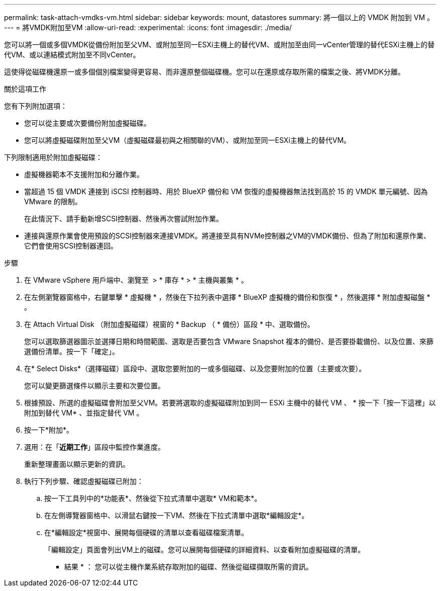---
permalink: task-attach-vmdks-vm.html 
sidebar: sidebar 
keywords: mount, datastores 
summary: 將一個以上的 VMDK 附加到 VM 。 
---
= 將VMDK附加至VM
:allow-uri-read: 
:experimental: 
:icons: font
:imagesdir: ./media/


[role="lead"]
您可以將一個或多個VMDK從備份附加至父VM、或附加至同一ESXi主機上的替代VM、或附加至由同一vCenter管理的替代ESXi主機上的替代VM、或以連結模式附加至不同vCenter。

這使得從磁碟機還原一或多個個別檔案變得更容易、而非還原整個磁碟機。您可以在還原或存取所需的檔案之後、將VMDK分離。

.關於這項工作
您有下列附加選項：

* 您可以從主要或次要備份附加虛擬磁碟。
* 您可以將虛擬磁碟附加至父VM（虛擬磁碟最初與之相關聯的VM）、或附加至同一ESXi主機上的替代VM。


下列限制適用於附加虛擬磁碟：

* 虛擬機器範本不支援附加和分離作業。
* 當超過 15 個 VMDK 連接到 iSCSI 控制器時、用於 BlueXP 備份和 VM 恢復的虛擬機器無法找到高於 15 的 VMDK 單元編號、因為 VMware 的限制。
+
在此情況下、請手動新增SCSI控制器、然後再次嘗試附加作業。

* 連接與還原作業會使用預設的SCSI控制器來連接VMDK。將連接至具有NVMe控制器之VM的VMDK備份、但為了附加和還原作業、它們會使用SCSI控制器連回。


.步驟
. 在 VMware vSphere 用戶端中、瀏覽至 image:menu_icon.png[""] > * 庫存 * > * 主機與叢集 * 。
. 在左側瀏覽器窗格中，右鍵單擊 * 虛擬機 * ，然後在下拉列表中選擇 * BlueXP 虛擬機的備份和恢復 * ，然後選擇 * 附加虛擬磁盤 * 。
. 在 Attach Virtual Disk （附加虛擬磁碟）視窗的 * Backup （ * 備份）區段 * 中、選取備份。
+
您可以選取篩選器圖示並選擇日期和時間範圍、選取是否要包含 VMware Snapshot 複本的備份、是否要掛載備份、以及位置、來篩選備份清單。按一下「確定」。

. 在* Select Disks*（選擇磁碟）區段中、選取您要附加的一或多個磁碟、以及您要附加的位置（主要或次要）。
+
您可以變更篩選條件以顯示主要和次要位置。

. 根據預設、所選的虛擬磁碟會附加至父VM。若要將選取的虛擬磁碟附加到同一 ESXi 主機中的替代 VM 、 * 按一下「按一下這裡」以附加到替代 VM* 、並指定替代 VM 。
. 按一下*附加*。
. 選用：在「*近期工作*」區段中監控作業進度。
+
重新整理畫面以顯示更新的資訊。

. 執行下列步驟、確認虛擬磁碟已附加：
+
.. 按一下工具列中的*功能表*、然後從下拉式清單中選取* VM和範本*。
.. 在左側導覽器窗格中、以滑鼠右鍵按一下VM、然後在下拉式清單中選取*編輯設定*。
.. 在*編輯設定*視窗中、展開每個硬碟的清單以查看磁碟檔案清單。
+
「編輯設定」頁面會列出VM上的磁碟。您可以展開每個硬碟的詳細資料、以查看附加虛擬磁碟的清單。





* 結果 * ：
您可以從主機作業系統存取附加的磁碟、然後從磁碟擷取所需的資訊。
